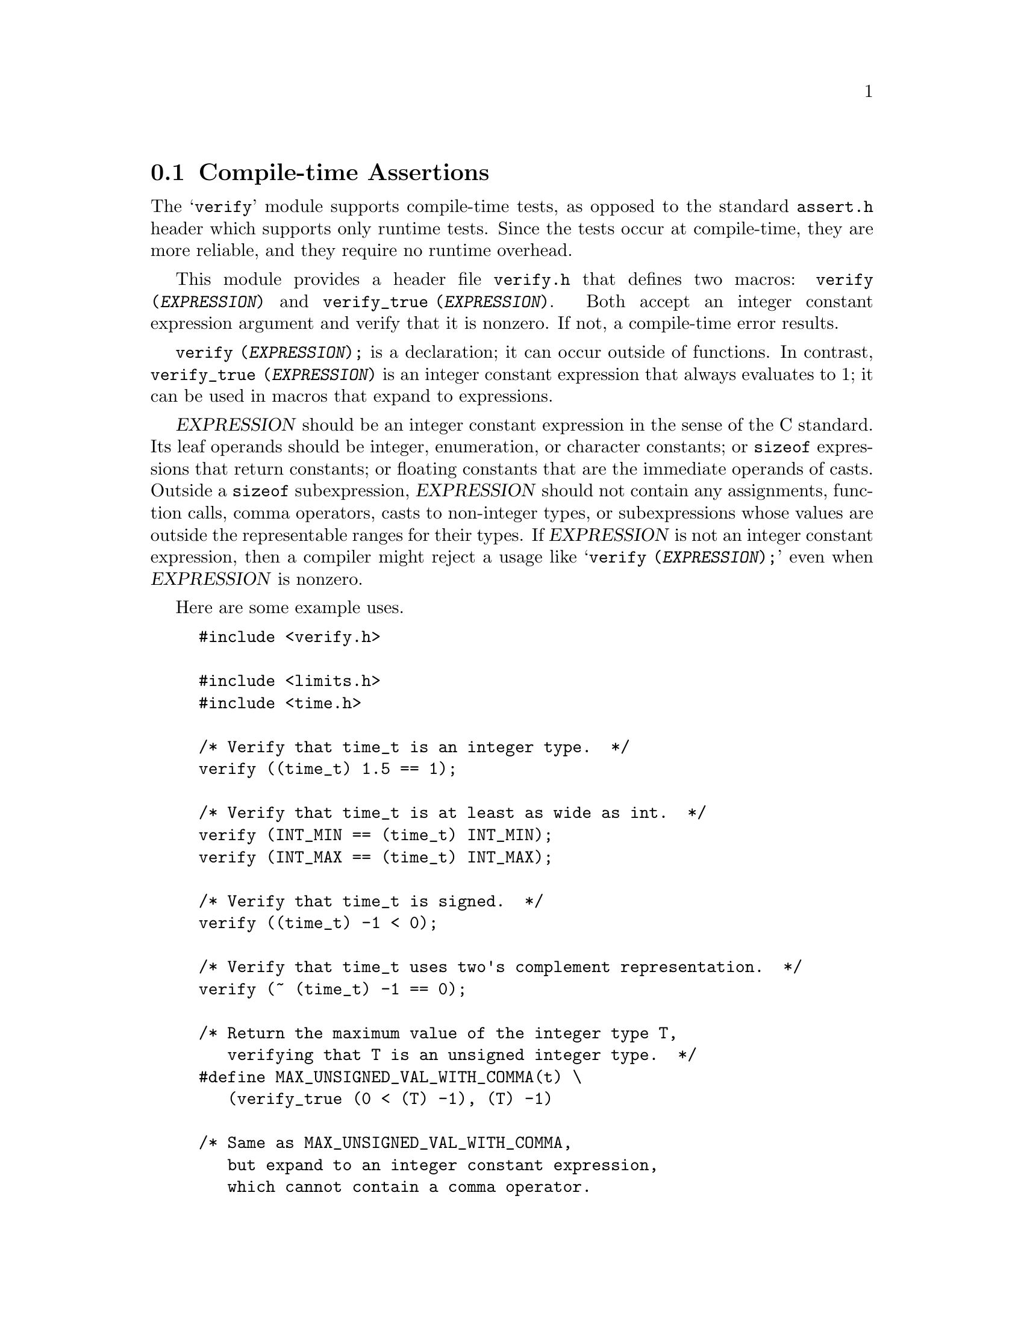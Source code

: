 @c GNU verify module documentation

@c Copyright (C) 2006 Free Software Foundation, Inc.

@c Permission is granted to copy, distribute and/or modify this document
@c under the terms of the GNU Free Documentation License, Version 1.3
@c or any later version published by the Free Software Foundation;
@c with no Invariant Sections, no Front-Cover Texts, and no Back-Cover
@c Texts.  A copy of the license is included in the ``GNU Free
@c Documentation License'' file as part of this distribution.

@node Compile-time Assertions
@section Compile-time Assertions

@cindex assertion
@findex verify
@findex verify_true

The @samp{verify} module supports compile-time tests, as opposed to
the standard @file{assert.h} header which supports only runtime tests.
Since the tests occur at compile-time, they are more reliable, and
they require no runtime overhead.

This module provides a header file @file{verify.h} that defines two
macros: @code{verify (@var{EXPRESSION})} and @code{verify_true
(@var{EXPRESSION})}.  Both accept an integer constant expression
argument and verify that it is nonzero.  If not, a compile-time error
results.

@code{verify (@var{EXPRESSION});} is a declaration; it can occur
outside of functions.  In contrast, @code{verify_true
(@var{EXPRESSION})} is an integer constant expression that always
evaluates to 1; it can be used in macros that expand to
expressions.

@var{EXPRESSION} should be an integer constant expression in the sense
of the C standard.  Its leaf operands should be integer, enumeration,
or character constants; or @code{sizeof} expressions that return
constants; or floating constants that are the immediate operands of
casts.  Outside a @code{sizeof} subexpression, @var{EXPRESSION} should
not contain any assignments, function calls, comma operators, casts to
non-integer types, or subexpressions whose values are outside the
representable ranges for their types.  If @var{EXPRESSION} is not an
integer constant expression, then a compiler might reject a usage like
@samp{verify (@var{EXPRESSION});} even when @var{EXPRESSION} is
nonzero.

Here are some example uses.

@example
#include <verify.h>

#include <limits.h>
#include <time.h>

/* Verify that time_t is an integer type.  */
verify ((time_t) 1.5 == 1);

/* Verify that time_t is at least as wide as int.  */
verify (INT_MIN == (time_t) INT_MIN);
verify (INT_MAX == (time_t) INT_MAX);

/* Verify that time_t is signed.  */
verify ((time_t) -1 < 0);

/* Verify that time_t uses two's complement representation.  */
verify (~ (time_t) -1 == 0);

/* Return the maximum value of the integer type T,
   verifying that T is an unsigned integer type.  */
#define MAX_UNSIGNED_VAL_WITH_COMMA(t) \
   (verify_true (0 < (T) -1), (T) -1)

/* Same as MAX_UNSIGNED_VAL_WITH_COMMA,
   but expand to an integer constant expression,
   which cannot contain a comma operator.
   The cast to (T) is outside the conditional expression
   so that the result is of type T
   even when T is narrower than unsigned int.  */
#define MAX_UNSIGNED_VAL(t) ((T) \
   ((T) (verify_true (0 < (T) -1) ? -1 : 0))
@end example
